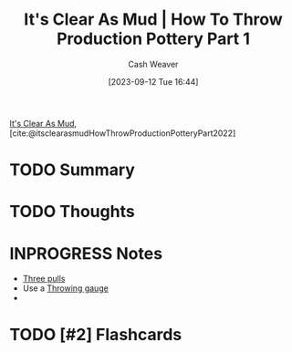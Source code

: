 :PROPERTIES:
:ROAM_REFS: [cite:@itsclearasmudHowThrowProductionPotteryPart2022]
:ID:       014b8559-9a7d-4b1f-af4c-5cc4cec663fb
:LAST_MODIFIED: [2023-09-12 Tue 16:57]
:END:
#+title: It's Clear As Mud | How To Throw Production Pottery Part 1
#+hugo_custom_front_matter: :slug "014b8559-9a7d-4b1f-af4c-5cc4cec663fb"
#+author: Cash Weaver
#+date: [2023-09-12 Tue 16:44]
#+filetags: :hastodo:reference:

[[id:189af48c-febf-4890-95e7-f808b2400b6b][It's Clear As Mud]], [cite:@itsclearasmudHowThrowProductionPotteryPart2022]

* TODO Summary
* TODO Thoughts
* INPROGRESS Notes
- [[id:601ced68-e574-4d6d-b061-caaa9d5a0847][Three pulls]]
- Use a [[id:edc17205-eb00-480c-b583-20632817533f][Throwing gauge]]
-
* TODO [#2] Flashcards
#+print_bibliography: